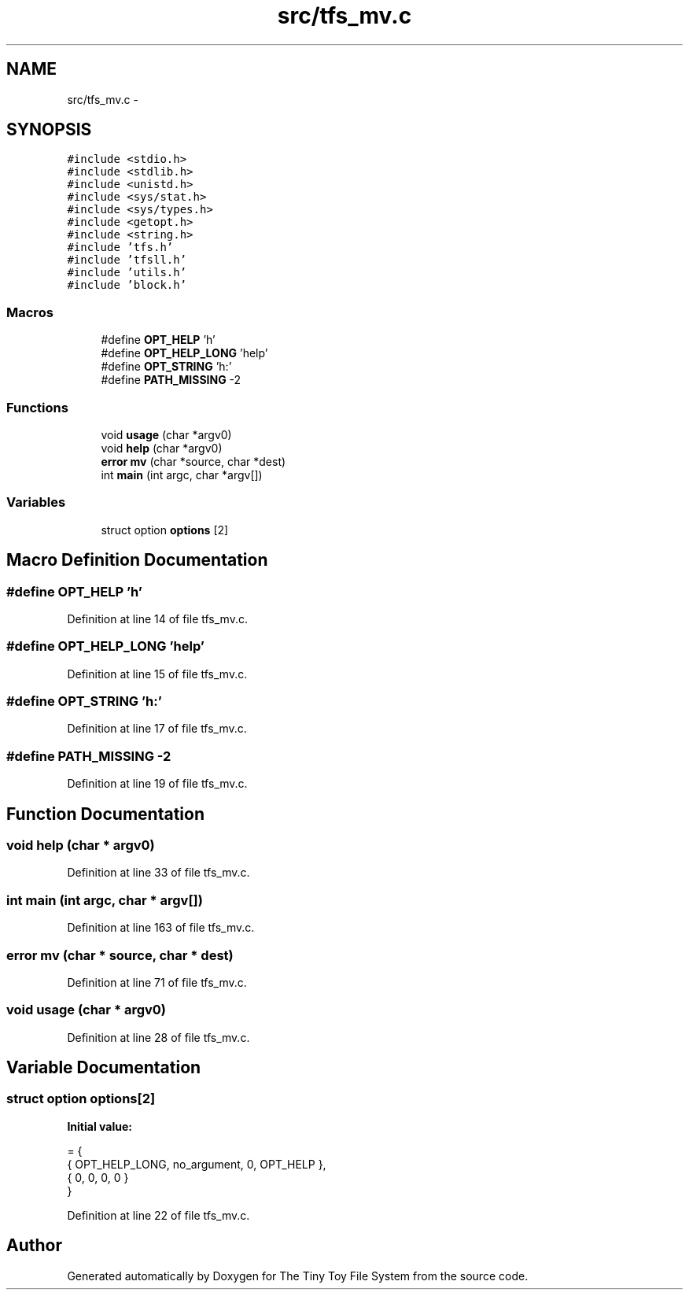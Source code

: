 .TH "src/tfs_mv.c" 3 "Fri Jan 15 2016" "Version By : V. Fontaine, M.Y. Megrini, N. Scotto Di Perto" "The Tiny Toy File System" \" -*- nroff -*-
.ad l
.nh
.SH NAME
src/tfs_mv.c \- 
.SH SYNOPSIS
.br
.PP
\fC#include <stdio\&.h>\fP
.br
\fC#include <stdlib\&.h>\fP
.br
\fC#include <unistd\&.h>\fP
.br
\fC#include <sys/stat\&.h>\fP
.br
\fC#include <sys/types\&.h>\fP
.br
\fC#include <getopt\&.h>\fP
.br
\fC#include <string\&.h>\fP
.br
\fC#include 'tfs\&.h'\fP
.br
\fC#include 'tfsll\&.h'\fP
.br
\fC#include 'utils\&.h'\fP
.br
\fC#include 'block\&.h'\fP
.br

.SS "Macros"

.in +1c
.ti -1c
.RI "#define \fBOPT_HELP\fP   'h'"
.br
.ti -1c
.RI "#define \fBOPT_HELP_LONG\fP   'help'"
.br
.ti -1c
.RI "#define \fBOPT_STRING\fP   'h:'"
.br
.ti -1c
.RI "#define \fBPATH_MISSING\fP   -2"
.br
.in -1c
.SS "Functions"

.in +1c
.ti -1c
.RI "void \fBusage\fP (char *argv0)"
.br
.ti -1c
.RI "void \fBhelp\fP (char *argv0)"
.br
.ti -1c
.RI "\fBerror\fP \fBmv\fP (char *source, char *dest)"
.br
.ti -1c
.RI "int \fBmain\fP (int argc, char *argv[])"
.br
.in -1c
.SS "Variables"

.in +1c
.ti -1c
.RI "struct option \fBoptions\fP [2]"
.br
.in -1c
.SH "Macro Definition Documentation"
.PP 
.SS "#define OPT_HELP   'h'"

.PP
Definition at line 14 of file tfs_mv\&.c\&.
.SS "#define OPT_HELP_LONG   'help'"

.PP
Definition at line 15 of file tfs_mv\&.c\&.
.SS "#define OPT_STRING   'h:'"

.PP
Definition at line 17 of file tfs_mv\&.c\&.
.SS "#define PATH_MISSING   -2"

.PP
Definition at line 19 of file tfs_mv\&.c\&.
.SH "Function Documentation"
.PP 
.SS "void help (char * argv0)"

.PP
Definition at line 33 of file tfs_mv\&.c\&.
.SS "int main (int argc, char * argv[])"

.PP
Definition at line 163 of file tfs_mv\&.c\&.
.SS "\fBerror\fP mv (char * source, char * dest)"

.PP
Definition at line 71 of file tfs_mv\&.c\&.
.SS "void usage (char * argv0)"

.PP
Definition at line 28 of file tfs_mv\&.c\&.
.SH "Variable Documentation"
.PP 
.SS "struct option options[2]"
\fBInitial value:\fP
.PP
.nf
= {
  { OPT_HELP_LONG, no_argument, 0, OPT_HELP },
  { 0, 0, 0, 0 }
}
.fi
.PP
Definition at line 22 of file tfs_mv\&.c\&.
.SH "Author"
.PP 
Generated automatically by Doxygen for The Tiny Toy File System from the source code\&.
